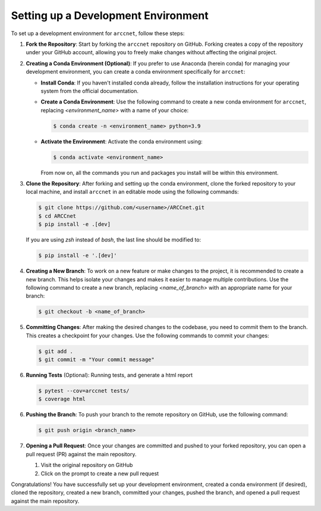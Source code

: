 Setting up a Development Environment
====================================

To set up a development environment for ``arccnet``, follow these steps:

1. **Fork the Repository**: Start by forking the ``arccnet`` repository on GitHub. Forking creates a copy of the repository under your GitHub account, allowing you to freely make changes without affecting the original project.

2. **Creating a Conda Environment (Optional)**: If you prefer to use Anaconda (herein conda) for managing your development environment, you can create a conda environment specifically for ``arccnet``:

   - **Install Conda**: If you haven't installed conda already, follow the installation instructions for your operating system from the official documentation.

   - **Create a Conda Environment**: Use the following command to create a new conda environment for ``arccnet``, replacing `<environment_name>` with a name of your choice:

     .. code-block:: bash

        $ conda create -n <environment_name> python=3.9

   - **Activate the Environment**: Activate the conda environment using:

     .. code-block:: bash

        $ conda activate <environment_name>

     From now on, all the commands you run and packages you install will be within this environment.

3. **Clone the Repository**: After forking and setting up the conda environment, clone the forked repository to your local machine, and install ``arccnet`` in an editable mode using the following commands:

   .. code-block:: bash

      $ git clone https://github.com/<username>/ARCCnet.git
      $ cd ARCCnet
      $ pip install -e .[dev]

   If you are using `zsh` instead of `bash`, the last line should be modified to:

   .. code-block:: zsh

      $ pip install -e '.[dev]'

4. **Creating a New Branch**: To work on a new feature or make changes to the project, it is recommended to create a new branch. This helps isolate your changes and makes it easier to manage multiple contributions. Use the following command to create a new branch, replacing `<name_of_branch>` with an appropriate name for your branch:

   .. code-block:: bash

      $ git checkout -b <name_of_branch>

5. **Committing Changes**: After making the desired changes to the codebase, you need to commit them to the branch. This creates a checkpoint for your changes. Use the following commands to commit your changes:

   .. code-block:: bash

      $ git add .
      $ git commit -m "Your commit message"

6. **Running Tests** (Optional): Running tests, and generate a html report

   .. code-block:: bash

      $ pytest --cov=arccnet tests/
      $ coverage html

6. **Pushing the Branch**: To push your branch to the remote repository on GitHub, use the following command:

   .. code-block:: bash

      $ git push origin <branch_name>

7. **Opening a Pull Request**: Once your changes are committed and pushed to your forked repository, you can open a pull request (PR) against the main repository.

   1. Visit the original repository on GitHub
   2. Click on the prompt to create a new pull request

Congratulations! You have successfully set up your development environment, created a conda environment (if desired), cloned the repository, created a new branch, committed your changes, pushed the branch, and opened a pull request against the main repository.

